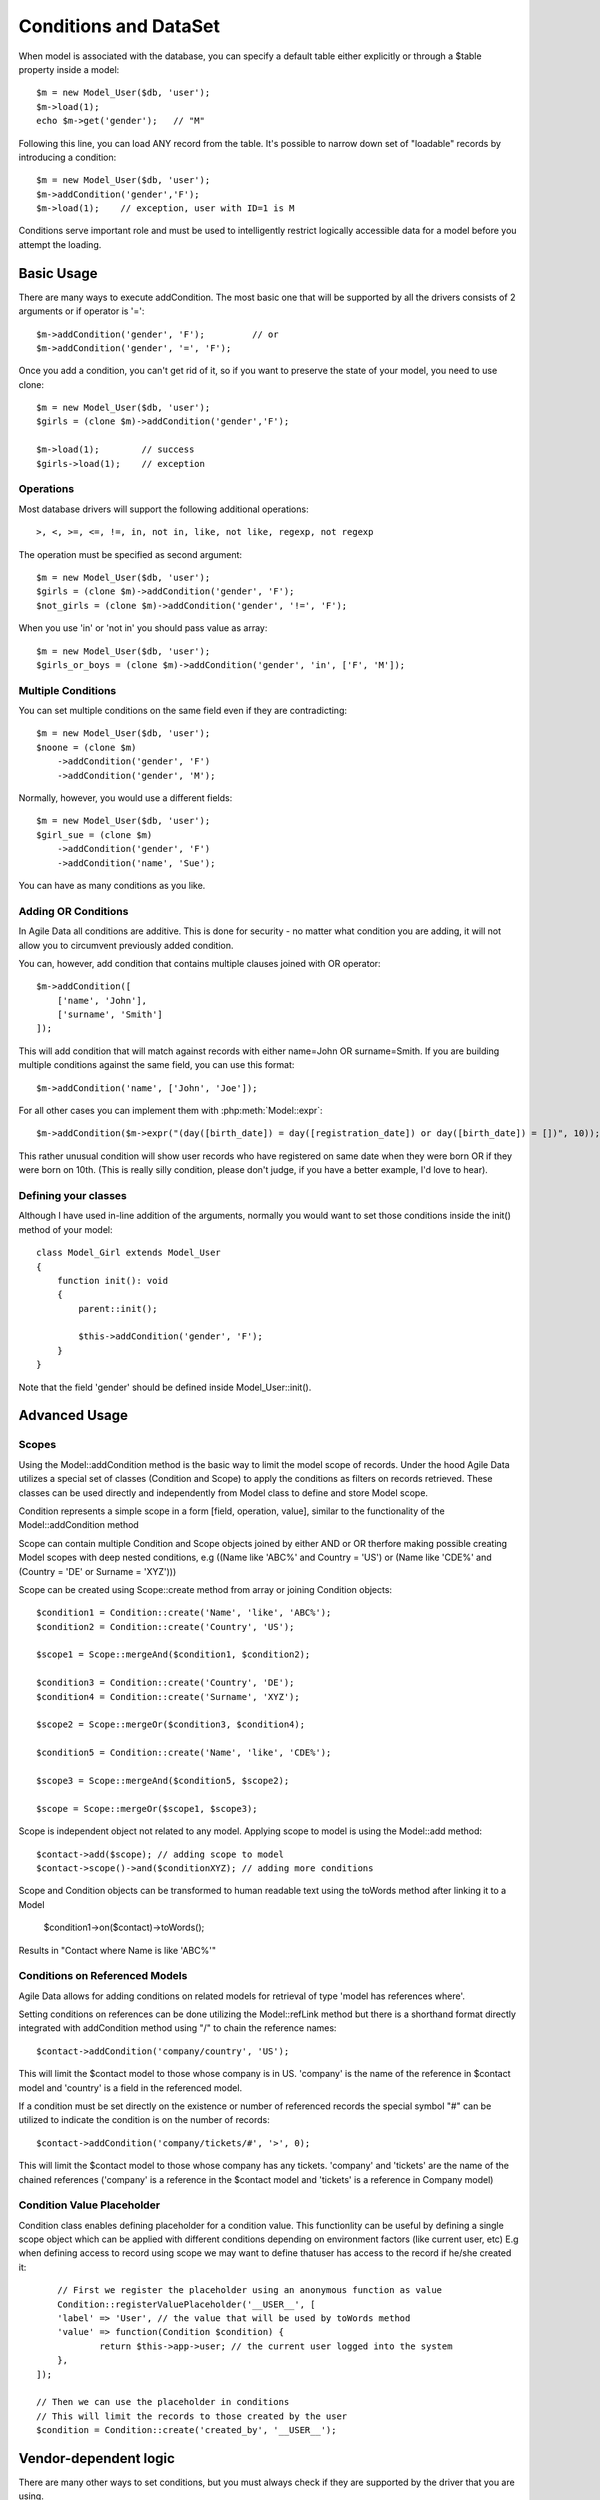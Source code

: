 
.. _DataSet:
.. _conditions:

======================
Conditions and DataSet
======================

.. php:class:: Model

When model is associated with the database, you can specify a default table
either explicitly or through a $table property inside a model::

    $m = new Model_User($db, 'user');
    $m->load(1);
    echo $m->get('gender');   // "M"


Following this line, you can load ANY record from the table. It's possible to
narrow down set of "loadable" records by introducing a condition::

    $m = new Model_User($db, 'user');
    $m->addCondition('gender','F');
    $m->load(1);    // exception, user with ID=1 is M

Conditions serve important role and must be used to intelligently restrict
logically accessible data for a model before you attempt the loading.

Basic Usage
===========

.. php:method:: addCondition($field, $operator = null, $value = null)

There are many ways to execute addCondition. The most basic one that will be
supported by all the drivers consists of 2 arguments or if operator is '='::

    $m->addCondition('gender', 'F');         // or
    $m->addCondition('gender', '=', 'F');

Once you add a condition, you can't get rid of it, so if you want
to preserve the state of your model, you need to use clone::

    $m = new Model_User($db, 'user');
    $girls = (clone $m)->addCondition('gender','F');

    $m->load(1);        // success
    $girls->load(1);    // exception

Operations
----------

Most database drivers will support the following additional operations::

    >, <, >=, <=, !=, in, not in, like, not like, regexp, not regexp

The operation must be specified as second argument::

    $m = new Model_User($db, 'user');
    $girls = (clone $m)->addCondition('gender', 'F');
    $not_girls = (clone $m)->addCondition('gender', '!=', 'F');

When you use 'in' or 'not in' you should pass value as array::

    $m = new Model_User($db, 'user');
    $girls_or_boys = (clone $m)->addCondition('gender', 'in', ['F', 'M']);

Multiple Conditions
-------------------

You can set multiple conditions on the same field even if they are contradicting::

    $m = new Model_User($db, 'user');
    $noone = (clone $m)
        ->addCondition('gender', 'F')
        ->addCondition('gender', 'M');

Normally, however, you would use a different fields::

    $m = new Model_User($db, 'user');
    $girl_sue = (clone $m)
        ->addCondition('gender', 'F')
        ->addCondition('name', 'Sue');

You can have as many conditions as you like.

Adding OR Conditions
--------------------

In Agile Data all conditions are additive. This is done for security - no matter
what condition you are adding, it will not allow you to circumvent previously
added condition.

You can, however, add condition that contains multiple clauses joined with OR
operator::

    $m->addCondition([
        ['name', 'John'],
        ['surname', 'Smith']
    ]);

This will add condition that will match against records with either
name=John OR surname=Smith.
If you are building multiple conditions against the same field, you can use this
format::

    $m->addCondition('name', ['John', 'Joe']);

For all other cases you can implement them with :php:meth:`Model::expr`::

    $m->addCondition($m->expr("(day([birth_date]) = day([registration_date]) or day([birth_date]) = [])", 10));

This rather unusual condition will show user records who have registered on same
date when they were born OR if they were born on 10th. (This is really silly
condition, please don't judge, if you have a better example, I'd love to hear).

Defining your classes
---------------------

Although I have used in-line addition of the arguments, normally you would want
to set those conditions inside the init() method of your model::


    class Model_Girl extends Model_User
    {
        function init(): void
        {
            parent::init();

            $this->addCondition('gender', 'F');
        }
    }

Note that the field 'gender' should be defined inside Model_User::init().

Advanced Usage
==============

Scopes
------

Using the Model::addCondition method is the basic way to limit the model scope of records. Under the hood
Agile Data utilizes a special set of classes (Condition and Scope) to apply the conditions as filters on records retrieved.
These classes can be used directly and independently from Model class to define and store Model scope.

.. php:class:: Condition

Condition represents a simple scope in a form [field, operation, value], similar to the functionality of the 
Model::addCondition method

.. php:class:: Scope

Scope can contain multiple Condition and Scope objects joined by either AND or OR therfore making possible creating Model scopes
with deep nested conditions, e.g ((Name like 'ABC%' and Country = 'US') or (Name like 'CDE%' and (Country = 'DE' or Surname = 'XYZ')))

Scope can be created using Scope::create method from array or joining Condition objects::

	$condition1 = Condition::create('Name', 'like', 'ABC%');
	$condition2 = Condition::create('Country', 'US');
	
	$scope1 = Scope::mergeAnd($condition1, $condition2);
	
	$condition3 = Condition::create('Country', 'DE');
	$condition4 = Condition::create('Surname', 'XYZ');
	
	$scope2 = Scope::mergeOr($condition3, $condition4);

	$condition5 = Condition::create('Name', 'like', 'CDE%');
	
	$scope3 = Scope::mergeAnd($condition5, $scope2);

	$scope = Scope::mergeOr($scope1, $scope3);
	
	
Scope is independent object not related to any model. Applying scope to model is using the Model::add method::

	$contact->add($scope); // adding scope to model
	$contact->scope()->and($conditionXYZ); // adding more conditions
	
Scope and Condition objects can be transformed to human readable text using the toWords method after linking it to a Model

	$condition1->on($contact)->toWords();
	
Results in "Contact where Name is like 'ABC%'"

Conditions on Referenced Models
-------------------------------

Agile Data allows for adding conditions on related models for retrieval of type 'model has references where'.

Setting conditions on references can be done utilizing the Model::refLink method but there is a shorthand format 
directly integrated with addCondition method using "/" to chain the reference names::

	$contact->addCondition('company/country', 'US');
	
This will limit the $contact model to those whose company is in US.
'company' is the name of the reference in $contact model and 'country' is a field in the referenced model.

If a condition must be set directly on the existence or number of referenced records the special symbol "#" can be
utilized to indicate the condition is on the number of records::

	$contact->addCondition('company/tickets/#', '>', 0);
	
This will limit the $contact model to those whose company has any tickets.
'company' and 'tickets' are the name of the chained references ('company' is a reference in the $contact model and
'tickets' is a reference in Company model)

Condition Value Placeholder
---------------------------

Condition class enables defining placeholder for a condition value. This functionlity can be useful by defining a single scope object
which can be applied with different conditions depending on environment factors (like current user, etc)
E.g when defining access to record using scope we may want to define thatuser has access to the record if he/she created it::

	// First we register the placeholder using an anonymous function as value
	Condition::registerValuePlaceholder('__USER__', [
    	'label' => 'User', // the value that will be used by toWords method
    	'value' => function(Condition $condition) {
    		return $this->app->user; // the current user logged into the system
    	},
    ]);
    
    // Then we can use the placeholder in conditions
    // This will limit the records to those created by the user
    $condition = Condition::create('created_by', '__USER__');
	

Vendor-dependent logic
======================

There are many other ways to set conditions, but you must always check if they
are supported by the driver that you are using.

Field Matching
-------------

Supported by: SQL   (planned for Array, Mongo)

Usage::

    $m->addCondition('name', $m->getField('surname'));

Will perform a match between two fields.


Expression Matching
-------------------

Supported by: SQL   (planned for Array)

Usage::

    $m->addCondition($m->expr('[name] > [surname]');

Allow you to define an arbitrary expression to be used with fields. Values
inside [blah] should correspond to field names.


SQL Expression Matching
-------------------

.. php:method:: expr($expression, $arguments = [])

    Basically is a wrapper to create DSQL Expression, however this will find any
    usage of identifiers inside the template that do not have a corresponding
    value inside $arguments and replace it with the field::

        $m->expr('[age] > 20'); // same as
        $m->expr('[age] > 20', ['age'=>$m->getField('age')); // same as



Supported by: SQL

Usage::

    $m->addCondition($m->expr('[age] between [min_age] and [max_age]'));

Allow you to define an arbitrary expression using SQL language.


Custom Parameters in Expressions
--------------------------------

Supported by: SQL

Usage::

    $m->addCondition(
        $m->expr('[age] between [min_age] and [max_age]'),
        ['min_age'=>10, 'max_age'=>30]
    );

Allow you to pass parameters into expressions. Those can be nested and consist
of objects as well as actions::


    $m->addCondition(
        $m->expr('[age] between [min_age] and [max_age]'),
        [
            'min_age'=>$m->action('min', ['age']),
            'max_age'=>$m->expr('(20 + [])', [20])
        ]
    );

This will result in the following condition:

.. code-block:: sql

    WHERE
        `age` between
            (select min(`age`) from `user`)
            and
            (20 + :a)

where the other 20 is passed through parameter. Refer to
http://dsql.readthedocs.io/en/develop/expressions.html for full documentation
on expressions.


Expression as first argument
----------------------------

Supported by: SQL, (Planned: Array, Mongo)

The $field of addCondition() can be passed as either an expression or any
object implementing atk4\dsql\Expressionable interface. Same logic applies
to the $value::

    $m->addCondition($m->getField('name'), '!=', $this->getField('surname'));


Using withID
============

.. php:method:: withID($id)

This method is similar to load($id) but instead of loading the specified record,
it sets condition for ID to match. Technically that saves you one query if you
do not need actual record by are only looking to traverse::

    $u = new Model_User($db);
    $books = $u->withID(20)->ref('Books');

